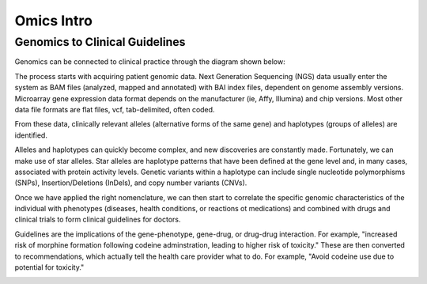 .. _omics_intro:


Omics Intro
!!!!!!!!!!!

.. _omics_intro:

Genomics to Clinical Guidelines
@@@@@@@@@@

Genomics can be connected to clinical practice through the diagram shown below:

.. image:: /_static/science/Gen_clin_guidenlines.png

The process starts with acquiring patient genomic data. Next Generation Sequencing (NGS) data usually enter the system as BAM files (analyzed, mapped and annotated) with BAI index files, dependent on genome assembly versions. Microarray gene expression data format depends on the manufacturer (ie, Affy, Illumina) and chip versions. Most other data file formats are flat files, vcf, tab-delimited, often coded.

From these data, clinically relevant alleles (alternative forms of the same gene) and haplotypes (groups of alleles) are identified. 

.. image:: /_static/science/genetorec.png

Alleles and haplotypes can quickly become complex, and new discoveries are constantly made. Fortunately, we can make use of star alleles. Star alleles are haplotype patterns that have been defined at the gene level and, in many cases, associated with protein activity levels. Genetic variants within a haplotype can include single nucleotide polymorphisms (SNPs), Insertion/Deletions (InDels), and copy number variants (CNVs).

.. image:: /_static/science/haplotypes.png

Once we have applied the right nomenclature, we can then start to correlate the specific genomic characteristics of the individual with phenotypes (diseases, health conditions, or reactions ot medications) and combined with drugs and clinical trials to form clinical guidelines for doctors. 

.. image:: /_static/science/genephenotype.png

Guidelines are the implications of the gene-phenotype, gene-drug, or drug-drug interaction. For example, "increased risk of morphine formation following codeine adminstration, leading to higher risk of toxicity." These are then converted to recommendations, which actually tell the health care provider what to do. For example, "Avoid codeine use due to potential for toxicity."

.. image:: /_static/science/implic_recommend.png
